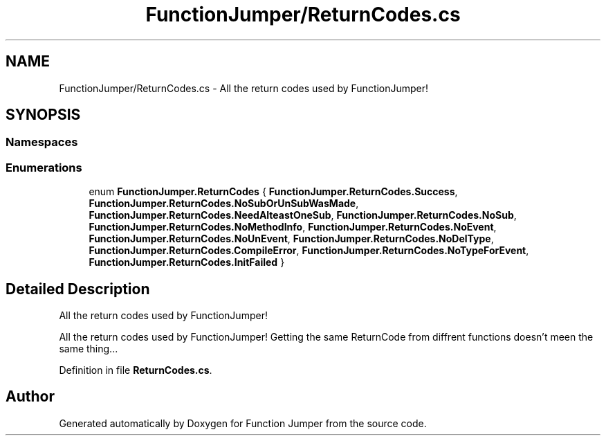 .TH "FunctionJumper/ReturnCodes.cs" 3 "Wed Jan 20 2016" "Version V2.0_A12" "Function Jumper" \" -*- nroff -*-
.ad l
.nh
.SH NAME
FunctionJumper/ReturnCodes.cs \- All the return codes used by FunctionJumper!  

.SH SYNOPSIS
.br
.PP
.SS "Namespaces"

.in +1c
.in -1c
.SS "Enumerations"

.in +1c
.ti -1c
.RI "enum \fBFunctionJumper\&.ReturnCodes\fP { \fBFunctionJumper\&.ReturnCodes\&.Success\fP, \fBFunctionJumper\&.ReturnCodes\&.NoSubOrUnSubWasMade\fP, \fBFunctionJumper\&.ReturnCodes\&.NeedAlteastOneSub\fP, \fBFunctionJumper\&.ReturnCodes\&.NoSub\fP, \fBFunctionJumper\&.ReturnCodes\&.NoMethodInfo\fP, \fBFunctionJumper\&.ReturnCodes\&.NoEvent\fP, \fBFunctionJumper\&.ReturnCodes\&.NoUnEvent\fP, \fBFunctionJumper\&.ReturnCodes\&.NoDelType\fP, \fBFunctionJumper\&.ReturnCodes\&.CompileError\fP, \fBFunctionJumper\&.ReturnCodes\&.NoTypeForEvent\fP, \fBFunctionJumper\&.ReturnCodes\&.InitFailed\fP }"
.br
.in -1c
.SH "Detailed Description"
.PP 
All the return codes used by FunctionJumper! 

All the return codes used by FunctionJumper! Getting the same ReturnCode from diffrent functions doesn't meen the same thing\&.\&.\&. 
.PP
Definition in file \fBReturnCodes\&.cs\fP\&.
.SH "Author"
.PP 
Generated automatically by Doxygen for Function Jumper from the source code\&.
